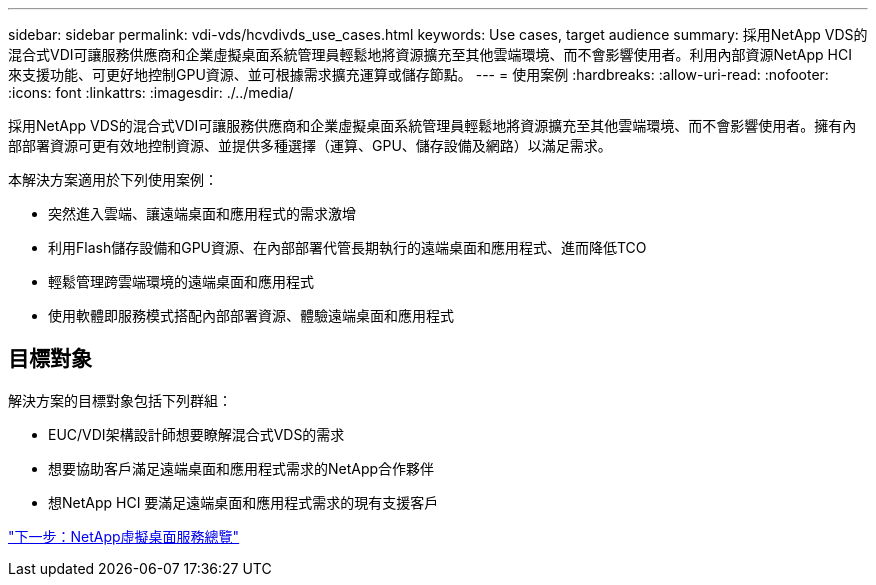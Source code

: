 ---
sidebar: sidebar 
permalink: vdi-vds/hcvdivds_use_cases.html 
keywords: Use cases, target audience 
summary: 採用NetApp VDS的混合式VDI可讓服務供應商和企業虛擬桌面系統管理員輕鬆地將資源擴充至其他雲端環境、而不會影響使用者。利用內部資源NetApp HCI 來支援功能、可更好地控制GPU資源、並可根據需求擴充運算或儲存節點。 
---
= 使用案例
:hardbreaks:
:allow-uri-read: 
:nofooter: 
:icons: font
:linkattrs: 
:imagesdir: ./../media/


採用NetApp VDS的混合式VDI可讓服務供應商和企業虛擬桌面系統管理員輕鬆地將資源擴充至其他雲端環境、而不會影響使用者。擁有內部部署資源可更有效地控制資源、並提供多種選擇（運算、GPU、儲存設備及網路）以滿足需求。

本解決方案適用於下列使用案例：

* 突然進入雲端、讓遠端桌面和應用程式的需求激增
* 利用Flash儲存設備和GPU資源、在內部部署代管長期執行的遠端桌面和應用程式、進而降低TCO
* 輕鬆管理跨雲端環境的遠端桌面和應用程式
* 使用軟體即服務模式搭配內部部署資源、體驗遠端桌面和應用程式




== 目標對象

解決方案的目標對象包括下列群組：

* EUC/VDI架構設計師想要瞭解混合式VDS的需求
* 想要協助客戶滿足遠端桌面和應用程式需求的NetApp合作夥伴
* 想NetApp HCI 要滿足遠端桌面和應用程式需求的現有支援客戶


link:hcvdivds_netapp_virtual_desktop_service_overview.html["下一步：NetApp虛擬桌面服務總覽"]
